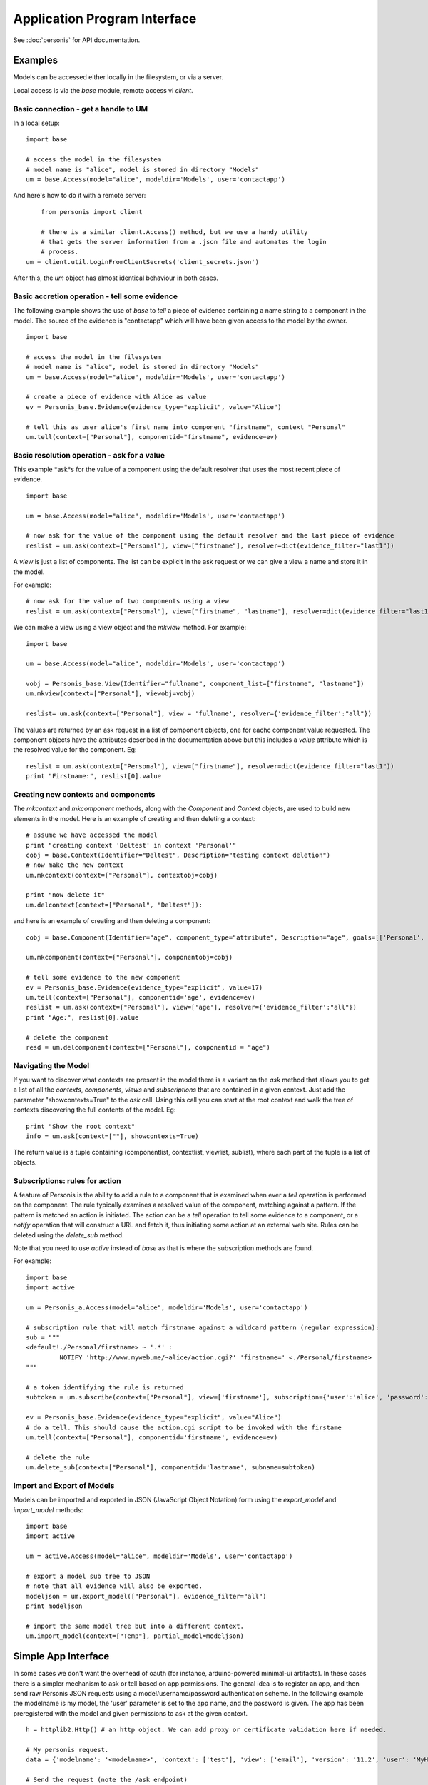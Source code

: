 
Application Program Interface
=============================

See :doc:`personis` for API documentation.

Examples
--------

Models can be accessed either locally in the filesystem, or via a server. 

Local access is via the `base` module, remote access vi `client`.  

Basic connection - get a handle to UM
~~~~~~~~~~~~~~~~~~~~~~~~~~~~~~~~~~~~~

In a local setup::

	import base
	
	# access the model in the filesystem
	# model name is "alice", model is stored in directory "Models"
	um = base.Access(model="alice", modeldir='Models', user='contactapp')

And here's how to do it with a remote server::

	from personis import client

	# there is a similar client.Access() method, but we use a handy utility 
	# that gets the server information from a .json file and automates the login
	# process.
    um = client.util.LoginFromClientSecrets('client_secrets.json')

After this, the `um` object has almost identical behaviour in both cases.

Basic accretion operation - tell some evidence
~~~~~~~~~~~~~~~~~~~~~~~~~~~~~~~~~~~~~~~~~~~~~~

The following example shows the use of `base` to *tell* a piece of evidence 
containing a name string to a component in the model.  The source of the evidence is "contactapp" which will have
been given access to the model by the owner.

::

	import base
	
	# access the model in the filesystem
	# model name is "alice", model is stored in directory "Models"
	um = base.Access(model="alice", modeldir='Models', user='contactapp')

	# create a piece of evidence with Alice as value
	ev = Personis_base.Evidence(evidence_type="explicit", value="Alice")

	# tell this as user alice's first name into component "firstname", context "Personal"
	um.tell(context=["Personal"], componentid="firstname", evidence=ev)


Basic resolution operation - ask for a value
~~~~~~~~~~~~~~~~~~~~~~~~~~~~~~~~~~~~~~~~~~~~

This example *ask*s for the value of a component using the default resolver that uses the most recent piece of 
evidence.

::

	import base
	
	um = base.Access(model="alice", modeldir='Models', user='contactapp')

	# now ask for the value of the component using the default resolver and the last piece of evidence
	reslist = um.ask(context=["Personal"], view=["firstname"], resolver=dict(evidence_filter="last1"))
	
A *view* is just a list of components. The list can be explicit in the ask request or we can give a view a 
name and store it in the model.

For example::

	# now ask for the value of two components using a view
	reslist = um.ask(context=["Personal"], view=["firstname", "lastname"], resolver=dict(evidence_filter="last1"))

We can make a view using a view object and the *mkview* method. For example::


	import base
	
	um = base.Access(model="alice", modeldir='Models', user='contactapp')

	vobj = Personis_base.View(Identifier="fullname", component_list=["firstname", "lastname"])
	um.mkview(context=["Personal"], viewobj=vobj)

	reslist= um.ask(context=["Personal"], view = 'fullname', resolver={'evidence_filter':"all"})

The values are returned by an ask request in a list of component objects, one for eachc component value requested.
The component objects have the attributes described in the documentation above but this includes 
a *value* attribute  which is the resolved value for the component. Eg::

	reslist = um.ask(context=["Personal"], view=["firstname"], resolver=dict(evidence_filter="last1"))
	print "Firstname:", reslist[0].value

Creating new contexts and components
~~~~~~~~~~~~~~~~~~~~~~~~~~~~~~~~~~~~

The *mkcontext* and *mkcomponent* methods, along with the *Component* and *Context* objects, are used to build
new elements in the model. Here is an example of creating and then deleting a context::

	# assume we have accessed the model
	print "creating context 'Deltest' in context 'Personal'"
	cobj = base.Context(Identifier="Deltest", Description="testing context deletion")
	# now make the new context
	um.mkcontext(context=["Personal"], contextobj=cobj)
	
	print "now delete it"
	um.delcontext(context=["Personal", "Deltest"]):

and here is an example of creating and then deleting a component::


	cobj = base.Component(Identifier="age", component_type="attribute", Description="age", goals=[['Personal', 'Health', 'weight']], value_type="number")
	
	um.mkcomponent(context=["Personal"], componentobj=cobj)
	
	# tell some evidence to the new component
	ev = Personis_base.Evidence(evidence_type="explicit", value=17)
	um.tell(context=["Personal"], componentid='age', evidence=ev)
	reslist = um.ask(context=["Personal"], view=['age'], resolver={'evidence_filter':"all"})
	print "Age:", reslist[0].value
	
	# delete the component
	resd = um.delcomponent(context=["Personal"], componentid = "age")
	
Navigating the Model
~~~~~~~~~~~~~~~~~~~~

If you want to discover what contexts are present in the model there is a variant on the *ask* method that 
allows you to get a list of all the *contexts*, *components*, *views* and *subscriptions* that are 
contained in a given context. Just add the parameter "showcontexts=True" to the *ask* call.
Using this call you can start at the root context and walk the tree of contexts discovering the full 
contents of the model. Eg::

	print "Show the root context"
	info = um.ask(context=[""], showcontexts=True)

The return value is a tuple containing (componentlist, contextlist, viewlist, sublist), where each part 
of the tuple is a list of objects.

Subscriptions: rules for action
~~~~~~~~~~~~~~~~~~~~~~~~~~~~~~~

A feature of Personis is the ability to add a rule to a component that is examined when ever a *tell* operation
is performed on the component. The rule typically examines a resolved value of the component, matching against a 
pattern. If the pattern is matched an action is initiated. The action can be a *tell* operation to tell some 
evidence to a component, or a *notify* operation that will construct a URL and fetch it, thus initiating some 
action at an external web site.  Rules can be deleted using the *delete_sub* method.

Note that you need to use `active` instead of `base` as that is where the subscription methods are found.

For example::

	import base
	import active
	
	um = Personis_a.Access(model="alice", modeldir='Models', user='contactapp')

	# subscription rule that will match firstname against a wildcard pattern (regular expression):
	sub = """
	<default!./Personal/firstname> ~ '.*' :
	         NOTIFY 'http://www.myweb.me/~alice/action.cgi?' 'firstname=' <./Personal/firstname> 
	"""
	
	# a token identifying the rule is returned
	subtoken = um.subscribe(context=["Personal"], view=['firstname'], subscription={'user':'alice', 'password':'secret', 'statement':sub})
	
	ev = Personis_base.Evidence(evidence_type="explicit", value="Alice")
	# do a tell. This should cause the action.cgi script to be invoked with the firstame
	um.tell(context=["Personal"], componentid='firstname', evidence=ev)

	# delete the rule
	um.delete_sub(context=["Personal"], componentid='lastname', subname=subtoken)

	
Import and Export of Models
~~~~~~~~~~~~~~~~~~~~~~~~~~~

Models can be imported and exported in JSON (JavaScript Object Notation)
form using the *export_model* and *import_model* methods::

	import base
	import active
	
	um = active.Access(model="alice", modeldir='Models', user='contactapp')
	
	# export a model sub tree to JSON
	# note that all evidence will also be exported.
	modeljson = um.export_model(["Personal"], evidence_filter="all")
	print modeljson
	
	# import the same model tree but into a different context.
	um.import_model(context=["Temp"], partial_model=modeljson)
	
Simple App Interface
--------------------

In some cases we don't want the overhead of oauth (for instance, arduino-powered minimal-ui artifacts). In these cases there is a 
simpler mechanism to ask or tell based on app permissions. The general idea is to register an app, and then send raw Personis JSON requests
using a model/username/password authentication scheme. In the following example the modelname is my model, the 'user' parameter is set to the
app name, and the password is given. The app has been preregistered with the model and given permissions to ask at the given context. ::

	
    h = httplib2.Http() # an http object. We can add proxy or certificate validation here if needed.

    # My personis request. 
    data = {'modelname': '<modelname>', 'context': ['test'], 'view': ['email'], 'version': '11.2', 'user': 'MyHealth', 'resolver': {'evidence_filter': 'all'}, 'password': 'pass9', 'showcontexts': True}
    
    # Send the request (note the /ask endpoint)
    resp, content = h.request("https://s2.personis.info/ask", "POST", json.dumps(data))
    
    # receive the json response, and in this case check (it was a unit test)
    c = json.loads(content)
    self.assertEquals(c['val'][0][0]['Description'], 'email address')
